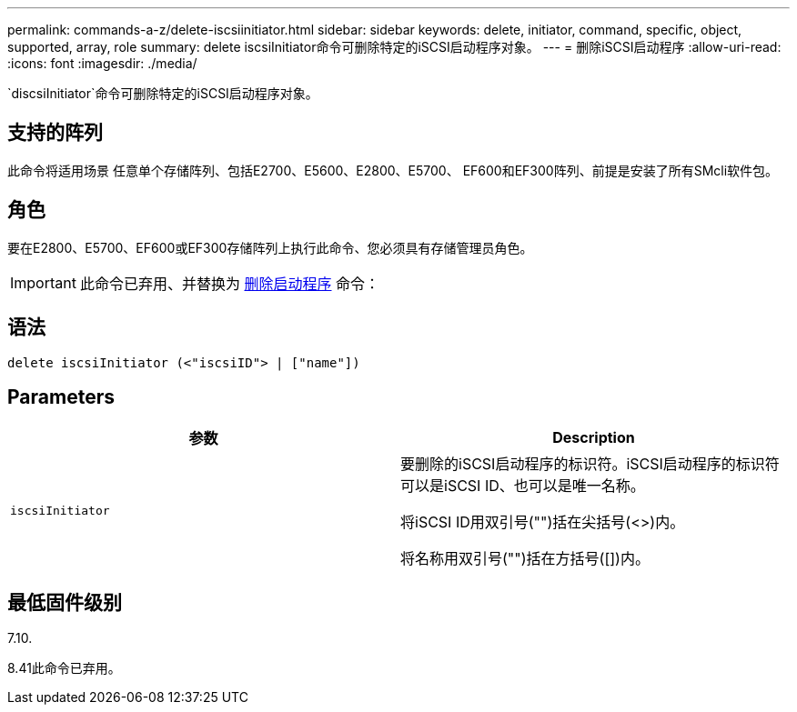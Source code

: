 ---
permalink: commands-a-z/delete-iscsiinitiator.html 
sidebar: sidebar 
keywords: delete, initiator, command, specific, object, supported, array, role 
summary: delete iscsiInitiator命令可删除特定的iSCSI启动程序对象。 
---
= 删除iSCSI启动程序
:allow-uri-read: 
:icons: font
:imagesdir: ./media/


[role="lead"]
`discsiInitiator`命令可删除特定的iSCSI启动程序对象。



== 支持的阵列

此命令将适用场景 任意单个存储阵列、包括E2700、E5600、E2800、E5700、 EF600和EF300阵列、前提是安装了所有SMcli软件包。



== 角色

要在E2800、E5700、EF600或EF300存储阵列上执行此命令、您必须具有存储管理员角色。

[IMPORTANT]
====
此命令已弃用、并替换为 xref:delete-initiator.adoc[删除启动程序] 命令：

====


== 语法

[listing]
----
delete iscsiInitiator (<"iscsiID"> | ["name"])
----


== Parameters

[cols="2*"]
|===
| 参数 | Description 


 a| 
`iscsiInitiator`
 a| 
要删除的iSCSI启动程序的标识符。iSCSI启动程序的标识符可以是iSCSI ID、也可以是唯一名称。

将iSCSI ID用双引号("")括在尖括号(<>)内。

将名称用双引号("")括在方括号([])内。

|===


== 最低固件级别

7.10.

8.41此命令已弃用。
